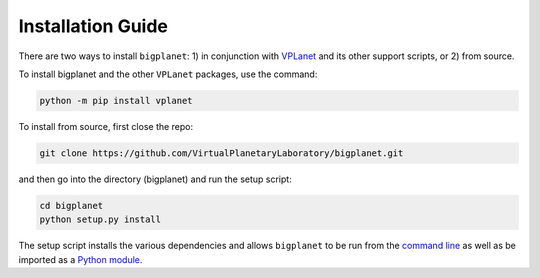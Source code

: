 Installation Guide
==================

There are two ways to install ``bigplanet``: 1) in conjunction with 
`VPLanet <https://github.com/VirtualPlanetaryLaboratory/vplanet>`_ and 
its other support scripts, or 2) from source.

To install bigplanet and the other ``VPLanet`` packages, use the command:

.. code-block:: bash

    python -m pip install vplanet

To install from source, first close the repo:


.. code-block:: bash

    git clone https://github.com/VirtualPlanetaryLaboratory/bigplanet.git

and then go into the directory (bigplanet) and run the setup script:

.. code-block:: bash

    cd bigplanet
    python setup.py install


The setup script installs the various dependencies and allows ``bigplanet`` to be
run from the `command line <commandline>`_ as well as be imported as a 
`Python module <Script>`_.

